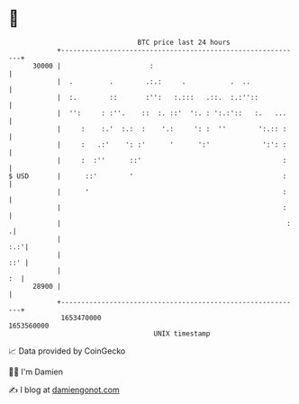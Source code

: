 * 👋

#+begin_example
                                   BTC price last 24 hours                    
               +------------------------------------------------------------+ 
         30000 |                      :                                     | 
               |  .         .        .:.:     .           .  ..             | 
               |  :.        ::       :'':   :.:::   .::.  :.:''::           | 
               |  '':     : :''.    ::  :. ::'  ':. : ':.:'::   :.   ...    | 
               |     :    :.'  :.:  :    '.:     ': :  ''        ':.:: :    | 
               |     :   .:'    ': :'      '      ':'             ':': :    | 
               |     :  :''      ::'                                   :    | 
   $ USD       |      ::'        '                                     :    | 
               |      '                                                :    | 
               |                                                       :    | 
               |                                                        :  .| 
               |                                                        :.:'| 
               |                                                        ::' | 
               |                                                         :  | 
         28900 |                                                            | 
               +------------------------------------------------------------+ 
                1653470000                                        1653560000  
                                       UNIX timestamp                         
#+end_example
📈 Data provided by CoinGecko

🧑‍💻 I'm Damien

✍️ I blog at [[https://www.damiengonot.com][damiengonot.com]]
